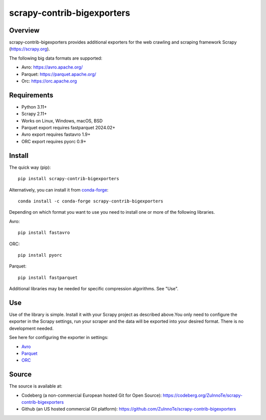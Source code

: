 ===========================
scrapy-contrib-bigexporters
===========================


Overview
========

scrapy-contrib-bigexporters provides additional exporters for the web crawling and scraping framework Scrapy (https://scrapy.org).

The following big data formats are supported:

* Avro: https://avro.apache.org/
* Parquet: https://parquet.apache.org/
* Orc: https://orc.apache.org


Requirements
============

* Python 3.11+
* Scrapy 2.11+
* Works on Linux, Windows, macOS, BSD
* Parquet export requires fastparquet 2024.02+
* Avro export requires fastavro 1.9+
* ORC export requires pyorc 0.9+


Install
=======

The quick way (pip)::

    pip install scrapy-contrib-bigexporters

Alternatively, you can install it from `conda-forge <https://anaconda.org/conda-forge/scrapy-contrib-bigexporters>`_::

    conda install -c conda-forge scrapy-contrib-bigexporters

Depending on which format you want to use you need to install one or more of the following libraries.

Avro::

    pip install fastavro

ORC::

    pip install pyorc

Parquet::

    pip install fastparquet

Additional libraries may be needed for specific compression algorithms. See "Use".

Use
====

Use of the library is simple. Install it with your Scrapy project as described above.You only need to configure the exporter in the Scrapy settings, run your scraper and the data will be exported into your desired format. There is no development needed.

See here for configuring the exporter in settings:

* `Avro <https://github.com/ZuInnoTe/scrapy-contrib-bigexporters/blob/master/docs/avro.rst>`_
* `Parquet <https://github.com/ZuInnoTe/scrapy-contrib-bigexporters/blob/master/docs/parquet.rst>`_
* `ORC <https://github.com/ZuInnoTe/scrapy-contrib-bigexporters/blob/master/docs/orc.rst>`_

Source
======

The source is available at:

* Codeberg (a non-commercial European hosted Git for Open Source): https://codeberg.org/ZuInnoTe/scrapy-contrib-bigexporters
* Github (an US hosted commercial Git platform): https://github.com/ZuInnoTe/scrapy-contrib-bigexporters
